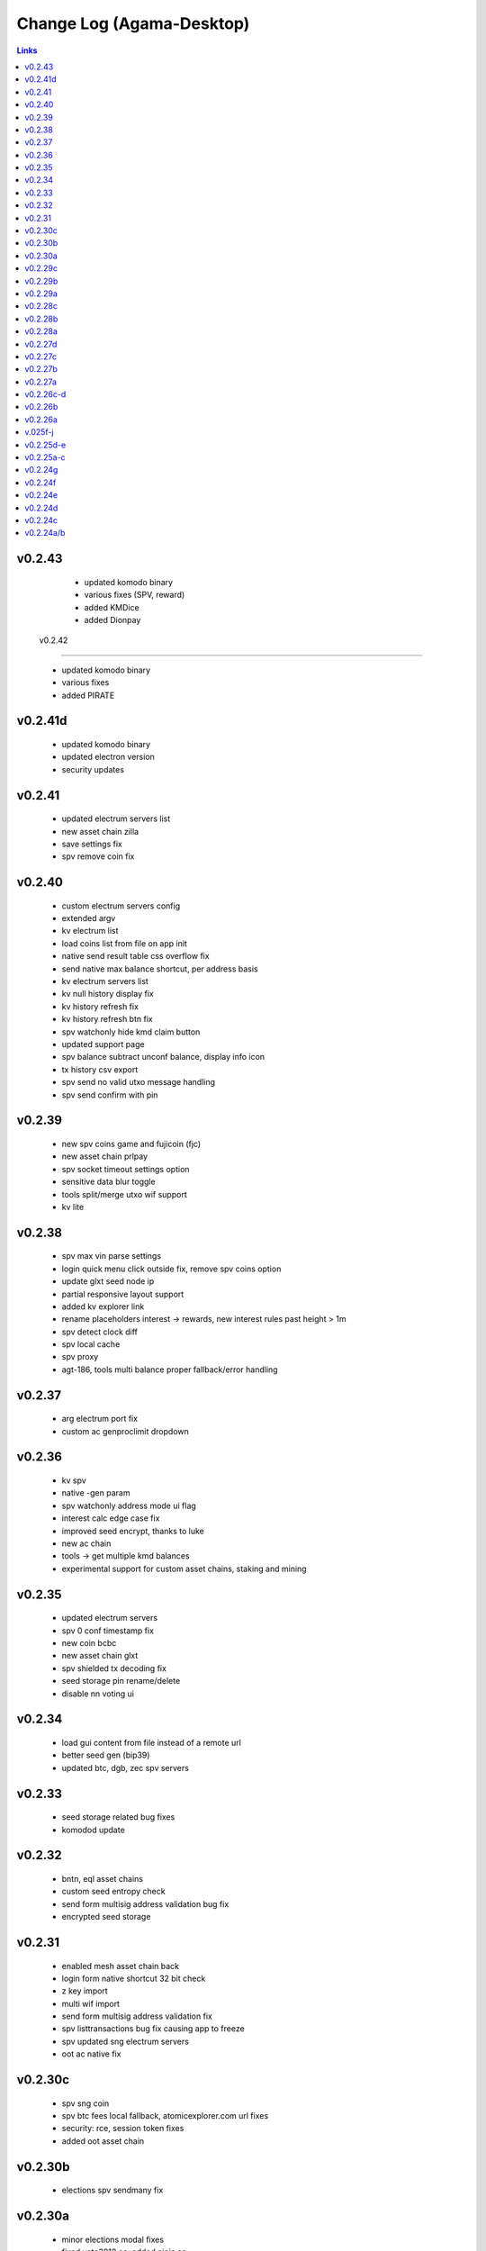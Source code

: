 **************************
Change Log (Agama-Desktop)
**************************

.. contents:: Links
   :depth: 3

v0.2.43
=======

    * updated komodo binary
    * various fixes (SPV, reward)
    * added KMDice
    * added Dionpay

 v0.2.42
========

    * updated komodo binary
    * various fixes
    * added PIRATE

v0.2.41d
========

	* updated komodo binary
	* updated electron version
	* security updates

v0.2.41
=======

	* updated electrum servers list
	* new asset chain zilla
	* save settings fix
	* spv remove coin fix

v0.2.40
=======

    * custom electrum servers config
    * extended argv
    * kv electrum list
    * load coins list from file on app init
    * native send result table css overflow fix
    * send native max balance shortcut, per address basis
    * kv electrum servers list
    * kv null history display fix
    * kv history refresh fix
    * kv history refresh btn fix
    * spv watchonly hide kmd claim button
    * updated support page
    * spv balance subtract unconf balance, display info icon
    * tx history csv export
    * spv send no valid utxo message handling
    * spv send confirm with pin

v0.2.39
=======
 
    * new spv coins game and fujicoin (fjc)
    * new asset chain prlpay
    * spv socket timeout settings option
    * sensitive data blur toggle
    * tools split/merge utxo wif support
    * kv lite

v0.2.38
=======
 
    * spv max vin parse settings
    * login quick menu click outside fix, remove spv coins option
    * update glxt seed node ip
    * partial responsive layout support
    * added kv explorer link
    * rename placeholders interest -> rewards, new interest rules past height > 1m
    * spv detect clock diff
    * spv local cache
    * spv proxy
    * agt-186, tools multi balance proper fallback/error handling

v0.2.37
=======

    * arg electrum port fix
    * custom ac genproclimit dropdown

v0.2.36
=======
         
    * kv spv
    * native -gen param
    * spv watchonly address mode ui flag
    * interest calc edge case fix
    * improved seed encrypt, thanks to luke
    * new ac chain
    * tools -> get multiple kmd balances
    * experimental support for custom asset chains, staking and mining
    
v0.2.35
=======
          
    * updated electrum servers
    * spv 0 conf timestamp fix
    * new coin bcbc
    * new asset chain glxt
    * spv shielded tx decoding fix
    * seed storage pin rename/delete
    * disable nn voting ui
    
v0.2.34
=======
         
    * load gui content from file instead of a remote url
    * better seed gen (bip39)
    * updated btc, dgb, zec spv servers
    
v0.2.33
=======
          
    * seed storage related bug fixes
    * komodod update

v0.2.32
=======
          
    * bntn, eql asset chains
    * custom seed entropy check
    * send form multisig address validation bug fix
    * encrypted seed storage

v0.2.31
=======
          
    * enabled mesh asset chain back
    * login form native shortcut 32 bit check
    * z key import
    * multi wif import
    * send form multisig address validation fix
    * spv listtransactions bug fix causing app to freeze
    * spv updated sng electrum servers
    * oot ac native fix

v0.2.30c
========
          
    * spv sng coin
    * spv btc fees local fallback, atomicexplorer.com url fixes
    * security: rce, session token fixes
    * added oot asset chain

v0.2.30b
========
          
    * elections spv sendmany fix

v0.2.30a
========
          
    * minor elections modal fixes
    * fixed vote2018 ac, added ninja ac
    * new spv coin dnr
    * a few minor bug fixes related to login and spv connections

v0.2.29c
========
          
    * removed fiat asset chains
    * interest claim modal kmd fee info
    * spv empty login fix

v0.2.29b
========
          
    * seed trim login fix
    * spv send form will feature fees/totals for all coins and kmd interest to be claimed if applicable

v0.2.29a
========
          
    * spv caching
    * ltc tx fee bump to 0.001 (100000 sats)

v0.2.28c
========
          
    * better spv tx history categorization
    * terminate rogue electrum connections

v0.2.28b
========
          
    * btc spv
    * extended explorers list

v0.2.28a
========
          
    * app menu debug -> reset settings item
    * wif 2 wif fix
    * pub address validation
    * spv beer, pizza, vote, qtum, btx, btcz, hodlc

v0.2.27d
========
          
    * voting
    * better decode error wording
    * watchonly spv

v0.2.27c
========
          
    * tools merge/split utxo
    * audo's create seed verification method
    * fiat balance

v0.2.27b
========
          
    * btch icon change
    * pizza, beer test coins

v0.2.27a
========
          
    * login/create seed qr code scan/gen
    * native send subtract fee fix
    * spv send "all balance", "send to self" shortcut buttons
    * new section "tools", a bunch of handy functions to do wif to wif / seed to wif conversion, get utxo list etc

v0.2.26c-d
==========
          
    * btch spv, mgv spv
    * better tooltips
    * spv broadcast error info
    * send value fix
    * coin tile spv update fix
    * util explorer link fix
    * sn coins spv fees switched to static
    * spv export keys eror fix
    * start screen changed

v0.2.26b
========
          
    * kmd logo update
    * coin tile badge pos change
    * coin tile stop action render cond fix
    * zcparams modal broken styling fix
    * all refs to barderdex are removed from about section
    * online/offline detection
    * 3 new asset chains AXO, BTCH, ETOMIC, native only
    * 2 more spv coins XMY and ZCL
    * spv send now should include the exact error message if "unable to broadcast"

v0.2.26a
========
          
    * coin tile actions refactored as a dropdown menu
    * receive coin validate address option in address menu
    * rpc to cli passphru

v.025f-j
========
          
    * 17 new spv coins experimental
    * spv export keys fix
    * language selector experimental
    * wif login update
    * send form false positive validation error fix
    * top right menu icon style change
    * settings support tab moved to a separate section

v0.2.25d-e
==========
          
    * settings app info daemon ports list
    * native wallet info network data
    * add coin modal spv mode desciption
    * add coin modal new coins dropdown
    * close modals on esc or overlay click
    * spv uncompressed wif key support

v0.2.25a-c
==========
          
    * settings bip39 key search, target audience ledger wallet users
    * 32 bit os detect, fallsback to spv mode only
    * spv is enabled by default
    * kmd passive is hidden under experimental option
    * connection error icon is suppressed during wallet rescan
    * native subtract fee error toaster fix
    * spv supernet, dex, bots, crypto, hodl, pangea, bet, mshark are unlocked
    * iguana menu fixes, renamed lock/logout to soft logout/complete logout
    * spv auto reconnect if server is unreachable, sockets connect timeout is set to 10s
    * claim interest spinner
    * windows sync workaround threshold is changed from 0-80% range to 0-30% range
    * settings debug.log reader asset chain support
    * send native hide ismine:false addresses
    * claim interest added native change description
    * shark -> mshark change
    * dump z address key fix
    * hide address export in spv

v0.2.24g
========
          
    * claim interest button address check

v0.2.24f
========
          
    * native claim interest success toaster address fix
    * spv claim interest auto close on success
    * spv claim interest fee subtract fix
    * native import key modal wif visibility toggle
    * spv logout / remove coin cache cleanup fix

v0.2.24e
========
          
    * jumblr pause/resume
    * send form txid copy btn, link to explorer
    * claim interest modal native address dropdown, spv
    * tx history / balance refresh spinner
    * claim interest not fully synced native coin warning sign

v0.2.24d
========
          
    * agama modes explained on startup window
    * receive ismine:false toggle
    * send / claim interest balance calc fix, discard any ismine:false utxo
    * display max available balance on send validation err
    * clean gen* files
    * settings clear komodo/chain data folder
    * catch coind exit

v0.2.24c
========
          
    * spv random server select on add coin
    * spv listtransactions zeroconf timestamp fix
    * improved coind down modal, less intrusive
    * komodod prints piped out into log files
    * settings native wallet.dat fetch keys
    * receive coin wif key copy button
    * disable missing zcash params check if spv only coins

v0.2.24a/b
==========
          
    * mnz and kmd spv should work now
    * spv wif login fix
    * spv seed login fix, affected seeds containing non-latin chars
    * spv lock
    * spv logout
    * remove coin
    * coind detached mode
    * coind down modal configurable threshold, workaround for false positives
